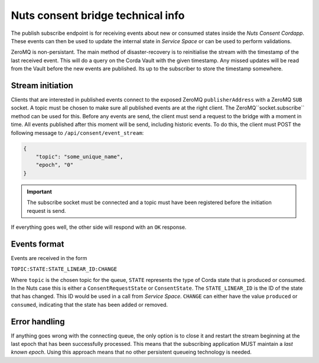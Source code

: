.. _nuts-consent-bridge-technical:

Nuts consent bridge technical info
##################################

The publish subscribe endpoint is for receiving events about new or consumed states inside the *Nuts Consent Cordapp*.
These events can then be used to update the internal state in *Service Space* or can be used to perform validations.

ZeroMQ is non-persistant. The main method of disaster-recovery is to reinitialise the stream with the timestamp of the last received event.
This will do a query on the Corda Vault with the given timestamp. Any missed updates will be read from the Vault before the new events are published.
Its up to the subscriber to store the timestamp somewhere.

Stream initiation
*****************

Clients that are interested in published events connect to the exposed ZeroMQ ``publisherAddress`` with a ZeroMQ ``SUB`` socket.
A topic must be chosen to make sure all published events are at the right client. The ZeroMQ``socket.subscribe`` method can be used for this.
Before any events are send, the client must send a request to the bridge with a moment in time. All events published after this moment will be send, including historic events.
To do this, the client must POST the following message to ``/api/consent/event_stream``:

.. code-block:: json

    {
        "topic": "some_unique_name",
        "epoch", "0"
    }

.. important::

    The subscribe socket must be connected and a topic must have been registered before the initiation request is send.

If everything goes well, the other side will respond with an ``OK`` response.


Events format
*************

Events are received in the form

``TOPIC:STATE:STATE_LINEAR_ID:CHANGE``

Where ``topic`` is the chosen topic for the queue, ``STATE`` represents the type of Corda state that is produced or consumed. In the Nuts case this is either a
``ConsentRequestState`` or ``ConsentState``. The ``STATE_LINEAR_ID`` is the ID of the state that has changed. This ID would be used in a call from *Service Space*.
``CHANGE`` can either have the value ``produced`` or ``consumed``, indicating that the state has been added or removed.


Error handling
**************

If anything goes wrong with the connecting queue, the only option is to close it and restart the stream beginning at the last epoch that has been successfully processed.
This means that the subscribing application MUST maintain a *last known epoch*. Using this approach means that no other persistent queueing technology is needed.